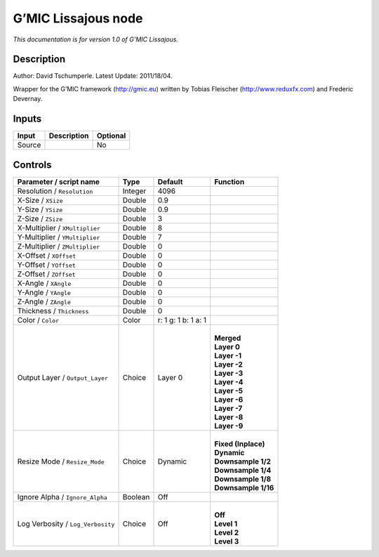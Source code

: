 .. _eu.gmic.Lissajous:

G’MIC Lissajous node
====================

*This documentation is for version 1.0 of G’MIC Lissajous.*

Description
-----------

Author: David Tschumperle. Latest Update: 2011/18/04.

Wrapper for the G’MIC framework (http://gmic.eu) written by Tobias Fleischer (http://www.reduxfx.com) and Frederic Devernay.

Inputs
------

+--------+-------------+----------+
| Input  | Description | Optional |
+========+=============+==========+
| Source |             | No       |
+--------+-------------+----------+

Controls
--------

.. tabularcolumns:: |>{\raggedright}p{0.2\columnwidth}|>{\raggedright}p{0.06\columnwidth}|>{\raggedright}p{0.07\columnwidth}|p{0.63\columnwidth}|

.. cssclass:: longtable

+-----------------------------------+---------+---------------------+-----------------------+
| Parameter / script name           | Type    | Default             | Function              |
+===================================+=========+=====================+=======================+
| Resolution / ``Resolution``       | Integer | 4096                |                       |
+-----------------------------------+---------+---------------------+-----------------------+
| X-Size / ``XSize``                | Double  | 0.9                 |                       |
+-----------------------------------+---------+---------------------+-----------------------+
| Y-Size / ``YSize``                | Double  | 0.9                 |                       |
+-----------------------------------+---------+---------------------+-----------------------+
| Z-Size / ``ZSize``                | Double  | 3                   |                       |
+-----------------------------------+---------+---------------------+-----------------------+
| X-Multiplier / ``XMultiplier``    | Double  | 8                   |                       |
+-----------------------------------+---------+---------------------+-----------------------+
| Y-Multiplier / ``YMultiplier``    | Double  | 7                   |                       |
+-----------------------------------+---------+---------------------+-----------------------+
| Z-Multiplier / ``ZMultiplier``    | Double  | 0                   |                       |
+-----------------------------------+---------+---------------------+-----------------------+
| X-Offset / ``XOffset``            | Double  | 0                   |                       |
+-----------------------------------+---------+---------------------+-----------------------+
| Y-Offset / ``YOffset``            | Double  | 0                   |                       |
+-----------------------------------+---------+---------------------+-----------------------+
| Z-Offset / ``ZOffset``            | Double  | 0                   |                       |
+-----------------------------------+---------+---------------------+-----------------------+
| X-Angle / ``XAngle``              | Double  | 0                   |                       |
+-----------------------------------+---------+---------------------+-----------------------+
| Y-Angle / ``YAngle``              | Double  | 0                   |                       |
+-----------------------------------+---------+---------------------+-----------------------+
| Z-Angle / ``ZAngle``              | Double  | 0                   |                       |
+-----------------------------------+---------+---------------------+-----------------------+
| Thickness / ``Thickness``         | Double  | 0                   |                       |
+-----------------------------------+---------+---------------------+-----------------------+
| Color / ``Color``                 | Color   | r: 1 g: 1 b: 1 a: 1 |                       |
+-----------------------------------+---------+---------------------+-----------------------+
| Output Layer / ``Output_Layer``   | Choice  | Layer 0             | |                     |
|                                   |         |                     | | **Merged**          |
|                                   |         |                     | | **Layer 0**         |
|                                   |         |                     | | **Layer -1**        |
|                                   |         |                     | | **Layer -2**        |
|                                   |         |                     | | **Layer -3**        |
|                                   |         |                     | | **Layer -4**        |
|                                   |         |                     | | **Layer -5**        |
|                                   |         |                     | | **Layer -6**        |
|                                   |         |                     | | **Layer -7**        |
|                                   |         |                     | | **Layer -8**        |
|                                   |         |                     | | **Layer -9**        |
+-----------------------------------+---------+---------------------+-----------------------+
| Resize Mode / ``Resize_Mode``     | Choice  | Dynamic             | |                     |
|                                   |         |                     | | **Fixed (Inplace)** |
|                                   |         |                     | | **Dynamic**         |
|                                   |         |                     | | **Downsample 1/2**  |
|                                   |         |                     | | **Downsample 1/4**  |
|                                   |         |                     | | **Downsample 1/8**  |
|                                   |         |                     | | **Downsample 1/16** |
+-----------------------------------+---------+---------------------+-----------------------+
| Ignore Alpha / ``Ignore_Alpha``   | Boolean | Off                 |                       |
+-----------------------------------+---------+---------------------+-----------------------+
| Log Verbosity / ``Log_Verbosity`` | Choice  | Off                 | |                     |
|                                   |         |                     | | **Off**             |
|                                   |         |                     | | **Level 1**         |
|                                   |         |                     | | **Level 2**         |
|                                   |         |                     | | **Level 3**         |
+-----------------------------------+---------+---------------------+-----------------------+
